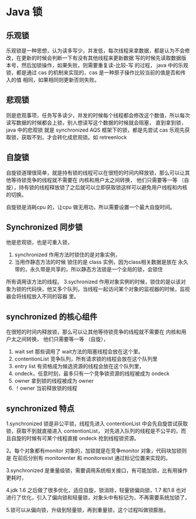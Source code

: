* Java 锁

** 乐观锁

乐观锁是一种思想，认为读多写少，并发低，每次线程来拿数据，都是认为不会修改，在更新的时候会判断一下有没有其他线程来更新数据
写的时候先读取数据版本号，然后加锁操作，如果失败，则需要重复读-比较-写 的过程，
java 中的乐观锁，都是通过 cas 的机制来实现的，cas 是一种原子操作比较当前的值是否和传入的值 相同，如果相同则更新否则失败。

** 悲观锁
则是悲观事项，任务写多读少，并发的时候每个线程都会修改这个数值，所以每次读写数据的时候都会上锁，别人想读写这个数据的时候就会阻塞，
直到拿到锁，java 中的悲观锁 就是 synchronized AQS 框架下的锁，都是先尝试 cas 乐观先获取锁，获取不到，才会转化成悲观锁。如 retreenlock


** 自旋锁
自旋锁道理很简单，就是持有锁的线程可以在很短的时间内释放锁，那么可以让其他等待锁竞争的线程就不需要在 内核和用户太之间转换，
他们只需要等一等 （自旋），持有锁的线程释放锁了之后就可以立即获取锁这样可以避免用户线程和内核的切换。

自旋锁是消耗cpu 的，让cpu 做无用功，所以需要设置一个最大自旋时间。


** Synchronized 同步锁

他是悲观锁，也是可重入锁，

1. synchronized 作用方法时锁住的是对象实例，
2. 当用作静态方法的时候 锁住的是 class 实例，因为class相关数据是放在 永久带的，永久带是共享的，所以静态方法锁是一个全局的锁，会锁住
所有调用该方法的线程。
3.sychronized 作用对象实例的时候，锁住的是以该对象为锁的代码快，他又多个队列，当线程一起访问某个对象的监视器的时候，监视器会将线程放入不同的容器
里。

** synchronized 的核心组件
在很短的时间内释放锁，那么可以让其他等待锁竞争的线程就不需要在 内核和用户太之间转换，
他们只需要等一等 （自旋），
1. wait set 那些调用了 wait方法的阻塞线程会放在这个里。
2. contentionList 竞争队列，所有请求锁的线程会放在这个队列里
3. entry list 有资格成为候选资源的线程会放在这个队列里，
4. ondeck，任意时刻，最多只有一个竞争锁资源的线程被成为 ondeck
5. owner 拿到锁的线程被成为 owner
6. ！owner 当前释放锁的线程

** synchronized 特点 
1.synchronized 锁是非公平锁，线程先进入 contentionList 中会先自旋尝试获取锁，获取不到就直接进入 contentionList，
对先进入队列的线程是不公平的，而且自旋的时候有可某个线程直接 ondeck 抢到线程锁资源。

2。每个对象都有monitor 对象的，加锁就是在竞争monitor 对象，代码块加锁则是 在前后分别有 monitorenter 和 monitorexist 通过标记位置来实现的。

3.synchronized 是重量级锁，需要调用系统相关接口，有可能加锁，比有用操作更耗时，

4.jdk 1.6 之后做了很多优化，适应自旋，锁消除，轻量锁偏向锁，1.7 和1.8 也对进行了优化，引入了偏向锁和轻量锁，对象头中有标记为，不再需要系统加锁了，

5.锁可以从偏向锁，升级到轻量锁，再到重量锁，这个过程叫做锁膨胀。

